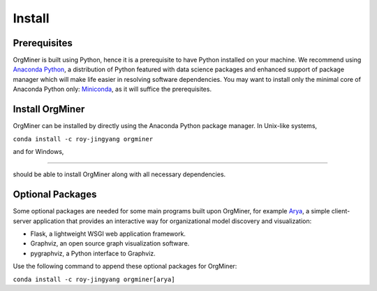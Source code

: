.. _install:

*******
Install
*******

Prerequisites
=============
OrgMiner is built using Python, hence it is a prerequisite to have 
Python installed on your machine. 
We recommend using `Anaconda Python <https://docs.anaconda.com/anaconda/>`_, 
a distribution of Python featured with data science packages and 
enhanced support of package manager which will make life easier in 
resolving software dependencies. You may want to install only the 
minimal core of Anaconda Python only: 
`Miniconda <https://docs.conda.io/en/latest/miniconda.html>`_, as it 
will suffice the prerequisites.

Install OrgMiner
================
OrgMiner can be installed by directly using the Anaconda Python package
manager. 
In Unix-like systems,

``conda install -c roy-jingyang orgminer``

and for Windows,

````

should be able to install OrgMiner along with all necessary dependencies.

Optional Packages
=================
Some optional packages are needed for some main programs built upon 
OrgMiner, for example `Arya <https://github.com/roy-jingyang/OrgMiner-Arya>`_, 
a simple client-server application that provides an interactive way for 
organizational model discovery and visualization:

* Flask, a lightweight WSGI web application framework. 
* Graphviz, an open source graph visualization software.
* pygraphviz, a Python interface to Graphviz.

Use the following command to append these optional packages for OrgMiner:

``conda install -c roy-jingyang orgminer[arya]``

